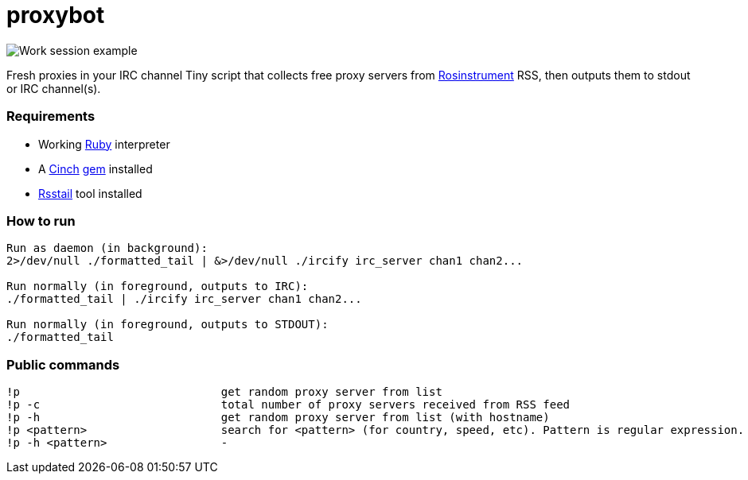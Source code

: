 = proxybot

image::http://deepweb.researchspaces.eu/data/screen.png[Work session example]
Fresh proxies in your IRC channel
Tiny script that collects free proxy servers from http://rosinstrument.com[Rosinstrument] RSS, then outputs them to stdout or IRC channel(s).

=== Requirements

* Working http://rvm.io[Ruby] interpreter
* A http://rubygems.org/gems/cinch[Cinch] http://rubygems.org[gem] installed
* https://github.com/flok99/rsstail[Rsstail] tool installed

=== How to run
----
Run as daemon (in background):
2>/dev/null ./formatted_tail | &>/dev/null ./ircify irc_server chan1 chan2...

Run normally (in foreground, outputs to IRC):
./formatted_tail | ./ircify irc_server chan1 chan2...

Run normally (in foreground, outputs to STDOUT):
./formatted_tail
----

=== Public commands
----
!p  				get random proxy server from list
!p -c 				total number of proxy servers received from RSS feed
!p -h				get random proxy server from list (with hostname)
!p <pattern>			search for <pattern> (for country, speed, etc). Pattern is regular expression.
!p -h <pattern>			-
----

